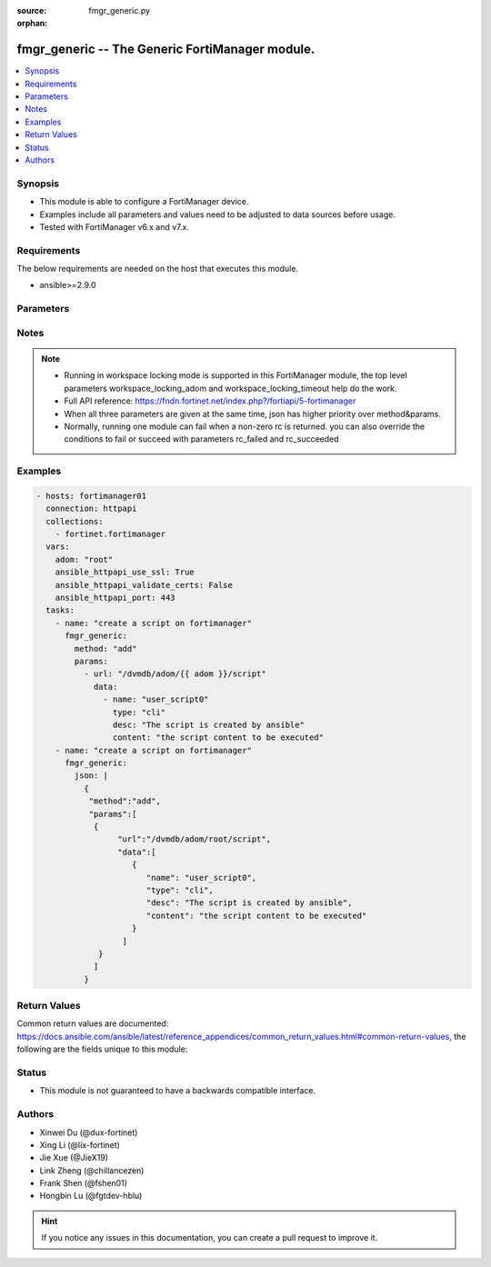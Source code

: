 :source: fmgr_generic.py

:orphan:

.. _fmgr_generic:

fmgr_generic -- The Generic FortiManager module.
+++++++++++++++++++++++++++++++++++++++++++++++++

.. versionadded:: 2.0.0

.. contents::
   :local:
   :depth: 1


Synopsis
--------

- This module is able to configure a FortiManager device.
- Examples include all parameters and values need to be adjusted to data sources before usage.
- Tested with FortiManager v6.x and v7.x.


Requirements
------------
The below requirements are needed on the host that executes this module.

- ansible>=2.9.0



Parameters
----------

.. raw:: html

 <ul>
 <li><span class="li-head">enable_log</span> - Enable/Disable logging for task. <span class="li-normal">type: bool</span> <span class="li-required">required: false</span> <span class="li-normal"> default: False</span> </li>
 <li><span class="li-head">forticloud_access_token</span> - Access token of forticloud managed API users, this option is available with FortiManager later than 6.4.0. <span class="li-normal">type: str</span> <span class="li-required">required: false</span> </li>
 <li><span class="li-head">rc_succeeded</span> - The rc codes list with which the conditions to succeed will be overriden. <span class="li-normal">type: list</span> <span class="li-required">required: false</span> </li>
 <li><span class="li-head">rc_failed</span> - The rc codes list with which the conditions to fail will be overriden. <span class="li-normal">type: list</span> <span class="li-required">required: false</span> </li>
 <li><span class="li-head">workspace_locking_adom</span> - Acquire the workspace lock if FortiManager is running in workspace mode. <span class="li-normal">type: str</span> <span class="li-required">required: false</span> <span class="li-normal"> choices: global, custom adom including root</span> </li>
 <li><span class="li-head">workspace_locking_timeout</span> - The maximum time in seconds to wait for other users to release workspace lock. <span class="li-normal">type: integer</span> <span class="li-required">required: false</span>  <span class="li-normal">default: 300</span> </li>
 <li><span class="li-head">method</span> - The method of API request, grouped with parameter params. <span class="li-normal">type: str</span> <span class="li-required">required: false</span> <span class="li-normal">choices: [add, set, update, get, delete, exec, move, clone]</span>  </li>
 <li><span class="li-head">params</span> - The parameter body of API request, grouped with parameter method. <span class="li-normal">type: list</span> <span class="li-required">required: false</span> </li>
 <li><span class="li-head">json</span> - The raw json formatted string, it must contain method and params.<span class="li-normal">type: str</span> <span class="li-required">required: false</span> </li>
 </ul>






Notes
-----
.. note::

   - Running in workspace locking mode is supported in this FortiManager module, the top level parameters workspace_locking_adom and workspace_locking_timeout help do the work.

   - Full API reference: https://fndn.fortinet.net/index.php?/fortiapi/5-fortimanager

   - When all three parameters are given at the same time, json has higher priority over method&params. 

   - Normally, running one module can fail when a non-zero rc is returned. you can also override the conditions to fail or succeed with parameters rc_failed and rc_succeeded

Examples
--------

.. code-block:: yaml+jinja

  - hosts: fortimanager01
    connection: httpapi
    collections:
      - fortinet.fortimanager
    vars:
      adom: "root"
      ansible_httpapi_use_ssl: True
      ansible_httpapi_validate_certs: False
      ansible_httpapi_port: 443
    tasks:
      - name: "create a script on fortimanager"
        fmgr_generic:
          method: "add"
          params:
            - url: "/dvmdb/adom/{{ adom }}/script"
              data:
                - name: "user_script0"
                  type: "cli"
                  desc: "The script is created by ansible"
                  content: "the script content to be executed"
      - name: "create a script on fortimanager"
        fmgr_generic:
          json: |
            {
             "method":"add",
             "params":[
              {
                   "url":"/dvmdb/adom/root/script",
                   "data":[
                      {
                         "name": "user_script0",
                         "type": "cli",
                         "desc": "The script is created by ansible",
                         "content": "the script content to be executed"
                      }
                    ]
               }
              ]
            }


Return Values
-------------


Common return values are documented: https://docs.ansible.com/ansible/latest/reference_appendices/common_return_values.html#common-return-values, the following are the fields unique to this module:


.. raw:: html

 <ul>
 <li> <span class="li-return">request_url</span> - The full url requested <span class="li-normal">returned: always</span> <span class="li-normal">type: str</span> <span class="li-normal">sample: /sys/login/user</span></li>
 <li> <span class="li-return">response_code</span> - The status of api request <span class="li-normal">returned: always</span> <span class="li-normal">type: int</span> <span class="li-normal">sample: 0</span></li>
 <li> <span class="li-return">response_message</span> - The descriptive message of the api response <span class="li-normal">returned: always</span> <span class="li-normal">type: str</span> <span class="li-normal">sample: OK</li>
 <li> <span class="li-return">response_data</span> - The data body of the api response <span class="li-normal">returned: optional</span> <span class="li-normal">type: list or dict</span></li>
 </ul>





Status
------

- This module is not guaranteed to have a backwards compatible interface.


Authors
-------

- Xinwei Du (@dux-fortinet)
- Xing Li (@lix-fortinet)
- Jie Xue (@JieX19)
- Link Zheng (@chillancezen)
- Frank Shen (@fshen01)
- Hongbin Lu (@fgtdev-hblu)


.. hint::

    If you notice any issues in this documentation, you can create a pull request to improve it.




